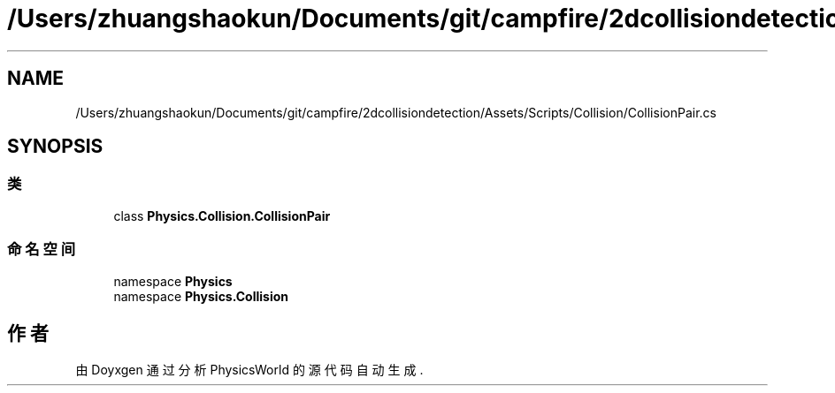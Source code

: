 .TH "/Users/zhuangshaokun/Documents/git/campfire/2dcollisiondetection/Assets/Scripts/Collision/CollisionPair.cs" 3 "2022年 十一月 2日 星期三" "PhysicsWorld" \" -*- nroff -*-
.ad l
.nh
.SH NAME
/Users/zhuangshaokun/Documents/git/campfire/2dcollisiondetection/Assets/Scripts/Collision/CollisionPair.cs
.SH SYNOPSIS
.br
.PP
.SS "类"

.in +1c
.ti -1c
.RI "class \fBPhysics\&.Collision\&.CollisionPair\fP"
.br
.in -1c
.SS "命名空间"

.in +1c
.ti -1c
.RI "namespace \fBPhysics\fP"
.br
.ti -1c
.RI "namespace \fBPhysics\&.Collision\fP"
.br
.in -1c
.SH "作者"
.PP 
由 Doyxgen 通过分析 PhysicsWorld 的 源代码自动生成\&.
